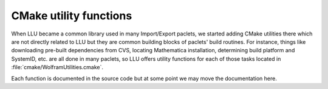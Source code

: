 CMake utility functions
================================

When LLU became a common library used in many Import/Export paclets, we started adding CMake utilities there which are not directly related to LLU but they
are common building blocks of paclets' build routines. For instance, things like downloading pre-built dependencies from CVS, locating Mathematica installation,
determining build platform and SystemID, etc. are all done in many paclets, so LLU offers utility functions for each of those tasks located in
:file:`cmake/WolframUtilities.cmake`.

Each function is documented in the source code but at some point we may move the documentation here.
